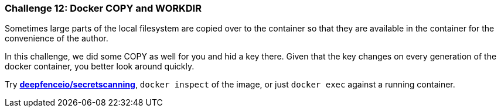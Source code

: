 === Challenge 12: Docker COPY and WORKDIR

Sometimes large parts of the local filesystem are copied over to the container so that they are available in the container for the convenience of the author.

In this challenge, we did some COPY as well for you and hid a key there. Given that the key changes on every generation of the docker container, you better look around quickly.

Try https://github.com/deepfence/SecretScanner[*deepfenceio/secretscanning*], `docker inspect` of the image, or just `docker exec` against a running container.